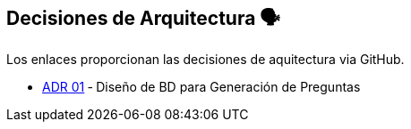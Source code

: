ifndef::imagesdir[:imagesdir: ../images]

[[section-design-decisions]]
== Decisiones de Arquitectura 🗣️
Los enlaces proporcionan las decisiones de aquitectura via GitHub.

* https://github.com/Arquisoft/wiq_es04c/wiki/ADR-1-‐-Diseño-de-BD-para-Generación-de-Preguntas[ADR 01] ‐ Diseño de BD para Generación de Preguntas
